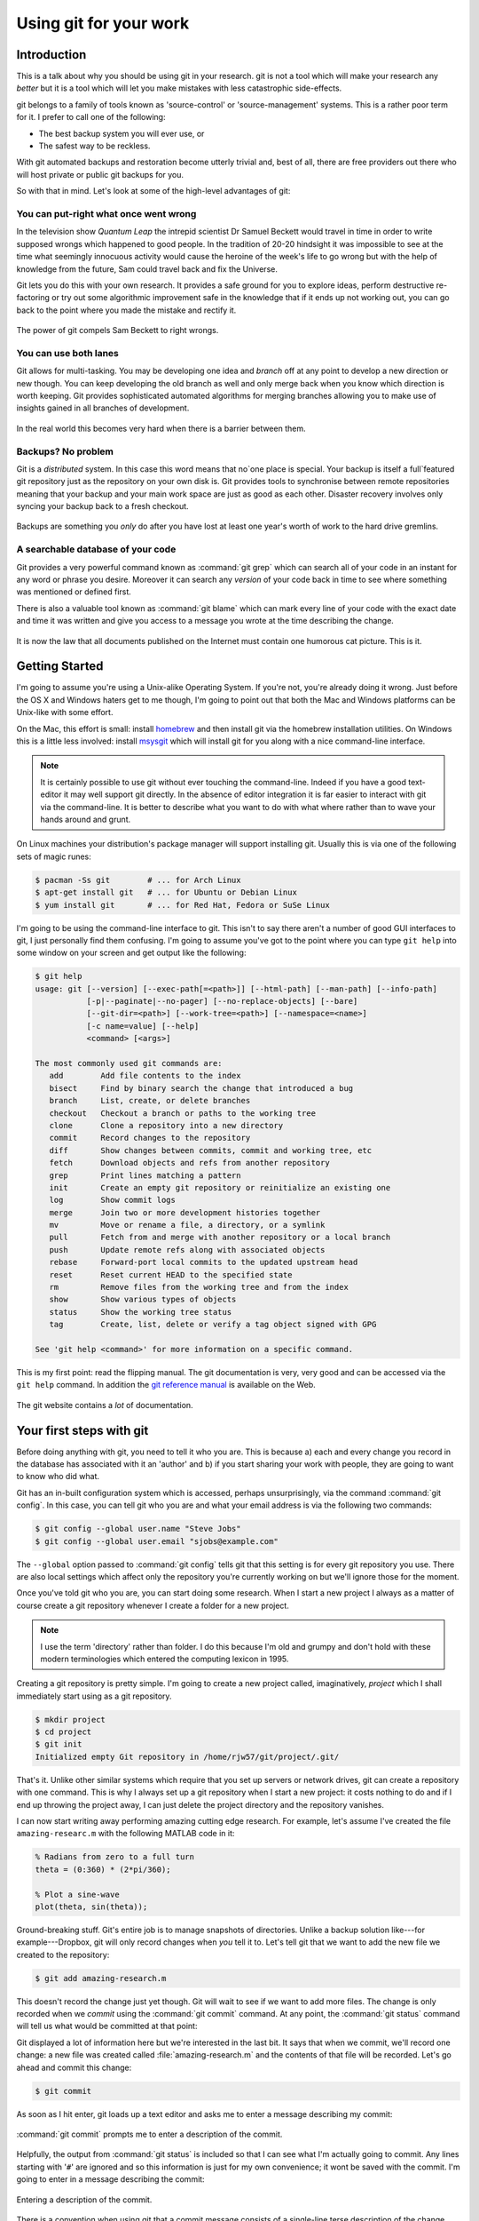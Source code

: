 Using git for your work
=======================

Introduction
------------

This is a talk about why you should be using git in your research. git is not a tool which will make your
research any *better* but it is a tool which will let you make mistakes with less catastrophic side-effects.

git belongs to a family of tools known as 'source-control' or 'source-management' systems. This is a rather poor
term for it. I prefer to call one of the following:

- The best backup system you will ever use, or
- The safest way to be reckless.

With git automated backups and restoration become utterly trivial and, best
of all, there are free providers out there who will host private or public
git backups for you.

So with that in mind. Let's look at some of the high-level advantages of git:

You can put-right what once went wrong
~~~~~~~~~~~~~~~~~~~~~~~~~~~~~~~~~~~~~~

In the television show *Quantum Leap* the intrepid scientist Dr Samuel Beckett would travel in time in order to write
supposed wrongs which happened to good people. In the tradition of 20-20 hindsight it was impossible to see at the time
what seemingly innocuous activity would cause the heroine of the week's life to go wrong but with the help of knowledge
from the future, Sam could travel back and fix the Universe.

Git lets you do this with your own research. It provides a safe ground for you to explore ideas, perform destructive
re-factoring or try out some algorithmic improvement safe in the knowledge that if it ends up not working out, you can
go back to the point where you made the mistake and rectify it.

.. figure:: using-git/sam-beckett.jpg
    :align: center

    The power of git compels Sam Beckett to right wrongs.

You can use both lanes
~~~~~~~~~~~~~~~~~~~~~~

Git allows for multi-tasking. You may be developing one idea and *branch* off at any point to develop a new
direction or new though. You can keep developing the old branch as well and only merge back when you know which
direction is worth keeping. Git provides sophisticated automated algorithms for merging branches allowing you to
make use of insights gained in all branches of development.

.. figure:: using-git/use-both-lanes.jpg
    :align: center

    In the real world this becomes very hard when there is a barrier between them.

Backups? No problem
~~~~~~~~~~~~~~~~~~~

Git is a *distributed* system. In this case this word means that no`one place is special. Your backup is itself a
full`featured git repository just as the repository on your own disk is. Git provides tools to synchronise
between remote repositories meaning that your backup and your main work space are just as good as each other. Disaster
recovery involves only syncing your backup back to a fresh checkout.

.. figure:: using-git/backup.png
    :align: center

    Backups are something you *only* do after you have lost at least one year's worth of work to the hard drive
    gremlins.

A searchable database of your code
~~~~~~~~~~~~~~~~~~~~~~~~~~~~~~~~~~

Git provides a very powerful command known as :command:`git grep` which can search all of your code in an instant for any
word or phrase you desire. Moreover it can search any *version* of your code back in time to see where something was
mentioned or defined first.

There is also a valuable tool known as :command:`git blame` which can mark every line of your code with the exact date
and time it was written and give you access to a message you wrote at the time describing the change.

.. figure:: using-git/file-cat.jpg
    :align: center

    It is now the law that all documents published on the Internet must contain one humorous cat picture. This is it.

Getting Started
---------------

I'm going to assume you're using a Unix-alike Operating System. If you're not, you're already doing it wrong. Just
before the OS X and Windows haters get to me though, I'm going to point out that both the Mac and Windows platforms can
be Unix-like with some effort.

On the Mac, this effort is small: install homebrew_ and then install git via the homebrew installation utilities. On
Windows this is a little less involved: install msysgit_ which will install git for you along with a nice
command-line interface.

.. _homebrew: http://mxcl.github.com/homebrew/
.. _msysgit: http://code.google.com/p/msysgit/

.. note:: It is certainly possible to use git without ever touching the command-line. Indeed if you have a good
    text-editor it may well support git directly. In the absence of editor integration it is far easier to interact
    with git via the command-line. It is better to describe what you want to do with what where rather than to wave
    your hands around and grunt.

On Linux machines your distribution's package manager will support installing git. Usually this is via one of the
following sets of magic runes:

.. code-block:: console

  $ pacman -Ss git        # ... for Arch Linux
  $ apt-get install git   # ... for Ubuntu or Debian Linux
  $ yum install git       # ... for Red Hat, Fedora or SuSe Linux

I'm going to be using the command-line interface to git. This isn't to say there aren't a number of good GUI
interfaces to git, I just personally find them confusing. I'm going to assume you've got to the point where you can
type ``git help`` into some window on your screen and get output like the following:

.. code-block:: console

    $ git help
    usage: git [--version] [--exec-path[=<path>]] [--html-path] [--man-path] [--info-path]
               [-p|--paginate|--no-pager] [--no-replace-objects] [--bare]
               [--git-dir=<path>] [--work-tree=<path>] [--namespace=<name>]
               [-c name=value] [--help]
               <command> [<args>]

    The most commonly used git commands are:
       add        Add file contents to the index
       bisect     Find by binary search the change that introduced a bug
       branch     List, create, or delete branches
       checkout   Checkout a branch or paths to the working tree
       clone      Clone a repository into a new directory
       commit     Record changes to the repository
       diff       Show changes between commits, commit and working tree, etc
       fetch      Download objects and refs from another repository
       grep       Print lines matching a pattern
       init       Create an empty git repository or reinitialize an existing one
       log        Show commit logs
       merge      Join two or more development histories together
       mv         Move or rename a file, a directory, or a symlink
       pull       Fetch from and merge with another repository or a local branch
       push       Update remote refs along with associated objects
       rebase     Forward-port local commits to the updated upstream head
       reset      Reset current HEAD to the specified state
       rm         Remove files from the working tree and from the index
       show       Show various types of objects
       status     Show the working tree status
       tag        Create, list, delete or verify a tag object signed with GPG

    See 'git help <command>' for more information on a specific command.

This is my first point: read the flipping manual. The git documentation is very, very good and can be accessed via
the ``git help`` command. In addition the `git reference manual <http://schacon.github.com/git/git.html>`_ is available
on the Web.

.. figure:: using-git/git-manual.png
    :align: center

    The git website contains a *lot* of documentation.

Your first steps with git
-------------------------

Before doing anything with git, you need to tell it who you are. This is because a) each and every change you record in
the database has associated with it an 'author' and b) if you start sharing your work with people, they are going to
want to know who did what.

Git has an in-built configuration system which is accessed, perhaps unsurprisingly, via the command :command:`git
config`. In this case, you can tell git who you are and what your email address is via the following two commands:

.. code-block:: console

    $ git config --global user.name "Steve Jobs"
    $ git config --global user.email "sjobs@example.com"

The ``--global`` option passed to :command:`git config` tells git that this setting is for every git repository you use.
There are also local settings which affect only the repository you're currently working on but we'll ignore those for
the moment.

Once you've told git who you are, you can start doing some research. When I start a new project I always as a matter of
course create a git repository whenever I create a folder for a new project.

.. note::

    I use the term 'directory' rather than folder. I do this because I'm old and grumpy and don't hold with these modern
    terminologies which entered the computing lexicon in 1995.

Creating a git repository is pretty simple. I'm going to create a new project called, imaginatively, *project* which I
shall immediately start using as a git repository.

.. code-block:: console

    $ mkdir project
    $ cd project
    $ git init
    Initialized empty Git repository in /home/rjw57/git/project/.git/

That's it. Unlike other similar systems which require that you set up servers or network drives, git can create a
repository with one command. This is why I always set up a git repository when I start a new project: it costs nothing
to do and if I end up throwing the project away, I can just delete the project directory and the repository vanishes.

I can now start writing away performing amazing cutting edge research. For example, let's assume I've created the file
``amazing-researc.m`` with the following MATLAB code in it:

.. code-block:: matlab

    % Radians from zero to a full turn
    theta = (0:360) * (2*pi/360);

    % Plot a sine-wave
    plot(theta, sin(theta));

Ground-breaking stuff. Git's entire job is to manage snapshots of directories. Unlike a backup solution like---for
example---Dropbox, git will only record changes when *you* tell it to. Let's tell git that we want to add the new file
we created to the repository:

.. code-block:: console

    $ git add amazing-research.m

This doesn't record the change just yet though. Git will wait to see if we want to add more files. The change is only
recorded when we *commit* using the :command:`git commit` command. At any point, the :command:`git status` command will
tell us what would be committed at that point:

.. code-block:: console
    :emphasize-lines: 6-10

    $ git status 
    # On branch master
    #
    # Initial commit
    #
    # Changes to be committed:
    #   (use "git rm --cached <file>..." to unstage)
    #
    #       new file:   amazing-research.m
    #

Git displayed a lot of information here but we're interested in the last bit. It says that when we commit, we'll record
one change: a new file was created called :file:`amazing-research.m` and the contents of that file will be
recorded.  Let's go ahead and commit this change:

.. code-block:: console

    $ git commit

As soon as I hit enter, git loads up a text editor and asks me to enter a message describing my commit:

.. figure:: using-git/git-commit-editor.png
    :align: center

    :command:`git commit` prompts me to enter a description of the commit.

Helpfully, the output from :command:`git status` is included so that I can see what I'm actually going to commit. Any
lines starting with '``#``' are ignored and so this information is just for my own convenience; it wont be saved with
the commit. I'm going to enter in a message describing the commit:

.. figure:: using-git/git-commit-editor-post.png
    :align: center

    Entering a description of the commit.

There is a convention when using git that a commit message consists of a single-line terse description of the change
followed by a longer in-depth description. The reason for this convention will become clearer later. After asking for
the commit message, :command:`git commit` displays what it did:

.. code-block:: console
    :emphasize-lines: 2-

    $ git commit
    [master (root-commit) da67b59] initial commit of my amazing new research project
     1 files changed, 6 insertions(+), 0 deletions(-)
     create mode 100644 amazing-research.m

This change has now been recorded in the database. We're told that the commit changed one file and inserted 6 new lines
overall. There were no lines deleted. The magic hex string ``da67b59`` is a unique identifier for this commit. We can
see that by using the :command:`git status` command again to see what has changed:

.. code-block:: console

    $ git status
    # On branch master
    nothing to commit (working directory clean)

Nothing has changed since the last commit and so :command:`git status` does not report any new or modified files.
Suppose I now discover that the function is periodic. I change :file:`amazing-research.m` to look like this:

.. code-block:: matlab

    % Radians from zero to two full turns
    theta = (0:720) * (2*pi/360);

    % Plot a sine-wave
    plot(theta, sin(theta));

Now :command:`git status` tells me that I've changed the file:

.. code-block:: console
    :emphasize-lines: 7

    $ git status
    # On branch master
    # Changes not staged for commit:
    #   (use "git add <file>..." to update what will be committed)
    #   (use "git checkout -- <file>..." to discard changes in working directory)
    #
    #       modified:   amazing-research.m
    #
    no changes added to commit (use "git add" and/or "git commit -a")

I can see what has changed since the last commit using the :command:`git diff` command:

.. code-block:: console
    
    $ git diff
    ...

The :command:`git diff` command displays what has changed using a plain-text format called, again rather
unimaginatively, *diff*. This is what is displayed with each line colour-coded:

.. code-block:: diff

    diff --git a/amazing-research.m b/amazing-research.m
    index b648870..306d3b4 100644
    --- a/amazing-research.m
    +++ b/amazing-research.m
    @@ -1,5 +1,5 @@
    -% Radians from zero to a fill turn
    -theta = (0:360) * (2*pi/360);
    +% Radians from zero to two full turns
    +theta = (0:720) * (2*pi/360);

     % Plot a sine-wave
     plot(theta, sin(theta));

Lines starting with a '``-``' show lines removed from a file, those starting with '``+``' show lines added and the
remainder show lines giving the context around the additions and deletions. In this case we see that we've changed two
lines.  Using the :command:`git commit` command at the moment will *not* commit this change. If we look back at the
:command:`git status` output, we see the following:

.. code-block:: console
    :emphasize-lines: 3-5

    $ git status
    # On branch master
    # Changes not staged for commit:
    #   (use "git add <file>..." to update what will be committed)
    #   (use "git checkout -- <file>..." to discard changes in working directory)
    #
    #       modified:   amazing-research.m
    #
    no changes added to commit (use "git add" and/or "git commit -a")

Git is conservative about tracking changes. It will only record changes you tell it to. This may seem annoying but this
is actually one of git's most powerful features. It encourages you to commit partial, logically disjoint changes rather
than making several changes to a file and having to commit all of them or none of them. There are two ways we could tell
git that we want to record this change when we commit: we could use the :command:`git add` command as suggested in the
status message but we can also use the :option:`-a` option to :command:`git commit`. This option tells :command:`git
commit` to automatically add *all* changes from files git knows about. This is exactly what we cant to do in this case
and so I can go ahead and issue the appropriate command.

.. code-block:: console

    $ git commit -a

    [master 2da219f] show that sin() is periodic
     1 files changed, 2 insertions(+), 2 deletions(-)

Again git asked me for a commit message by opening an editor and I supplied one.

.. tip::

    If your change is only small, you can supply the commit message directly to :command:`git commit` via the
    :option:`-m` option. For example, I could have avoided git opening a text editor above by using the following
    command instead:

    .. code-block:: console

        $ git commit -a -m 'show that sin() is periodic'

Although I provided git with a multi-line commit message for both of my commits, the output from :command:`git commit`
telling me what happened only included the first line. This is partly the reason for the commit message convention I
outlined above: git assumes the first line of the commit message is a suitable 'shorthand' for the entire commit when it
has to display a commit message in a small space. For example, I can get git to display a log of all the commits so far,
one per line, using the :command:`git log` command:

.. code-block:: console

    $ git log --oneline
    2da219f show that sin() is periodic
    da67b59 initial commit of my amazing new research project

This command displays the first line of the commits we've made starting with the latest commit. It also displays the
unique hex id of each commit. It is sometimes useful to use this number to refer to a specific commit when using other
commands. If I wanted the full information on each commit, I can use the :command:`git log` command with no options:

.. code-block:: console

    $ git log
    commit 2da219f02f282e152fc513c39f29048f85109a19
    Author: Rich Wareham <rjw57@cam.ac.uk>
    Date:   Fri Feb 24 23:42:03 2012 +0000

        show that sin() is periodic

        It turns out that the sin() function is periodic! Demonstrate this by
        plotting it's value from zero to 720 degrees rather than just zero to
        360.

    commit da67b59d1a458918f67e11b9421069e277d074f3
    Author: Rich Wareham <rjw57@cam.ac.uk>
    Date:   Fri Feb 24 23:03:49 2012 +0000

        initial commit of my amazing new research project

        I have just discovered the new mathematical function sin() implemented
        in the MATLAB language. It is an interesting undulating shape which
        amazing-research.m can plot.

This time we can see the full commit messages, when the commit was made, who authored it and the full id for the commit.
Git records your name and email address with every commit and so it is very important that you tell git who you are
before you start using it. If you don't specify a name and email address, Git will attempt to guess as best it can from
your local username. In general this doesn't work very well.

If you prefer GUI programs, git comes with a program called :command:`gitk` which can display the history of your
project and allows you to explore the history. When run from the directory containing our project, it looks like this:

.. figure:: using-git/gitk.png
    :align: center

    The :command:`gitk` program showing the history of our project so far.

If you look to the upper-left of the :command:`gitk` window, you can see that the history of the project is displayed in
a manner akin to an underground train map: there is a line showing the progress of the project and each commit is
represented as a circle, much like stations on the map. In fact this history can get quite complex when multiple people
are collaborating on the same project. For example, this is :command:`gitk`'s output when run from the directory
containing a collaborative research project I'm working on:

.. figure:: using-git/gitk-complex.png
    :align: center

    The history graphs generated by :command:`gitk` can become quite complex. `You are not expected to understand this
    <http://cm.bell-labs.com/cm/cs/who/dmr/odd.html>`_.
